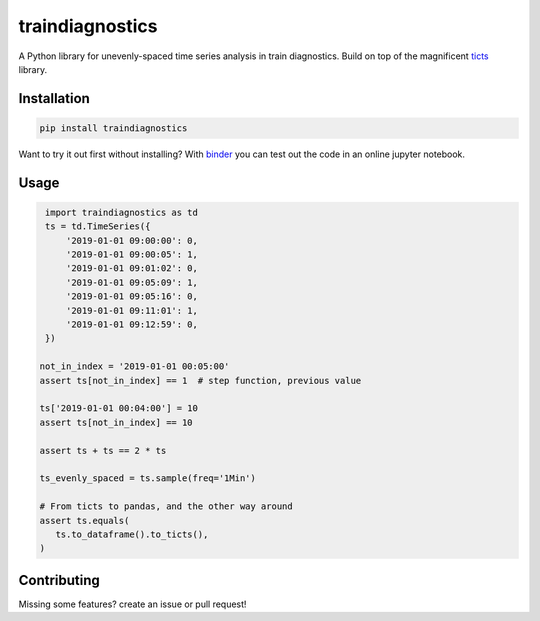 .. |travis| image:: https://travis-ci.com/gjeusel/ticts.svg?branch=master
   :target: https://travis-ci.com/gjeusel/ticts

.. |readthedocs| image:: https://readthedocs.org/projects/ticts/badge/?version=latest
   :target: http://ticts.readthedocs.io/en/latest/?badge=latest
   :alt: Documentation Status

.. |codecov| image:: https://codecov.io/gh/gjeusel/ticts/branch/master/graph/badge.svg
   :target: https://codecov.io/gh/gjeusel/ticts

.. |pypi| image:: https://badge.fury.io/py/ticts.svg
   :target: https://pypi.python.org/pypi/traindiagnostics/
   :alt: Pypi package

.. |python| image:: https://img.shields.io/pypi/pyversions/traindiagnostics
   :target: https://www.python.org/downloads/release/python-360/
   :alt: PyPI - Python Version

.. |black| image:: https://img.shields.io/badge/code%20style-black-000000.svg
   :target: https://github.com/psf/black
   :alt: Code style: black

.. |license| image:: https://img.shields.io/pypi/l/traindiagnostics?color=purple
   :target: https://github.com/timolesterhuis/traindiagnostics/blob/master/LICENSE
   :alt: PyPI - License

.. |binder| image:: https://mybinder.org/badge_logo.svg
   :target: https://mybinder.org/v2/gh/timolesterhuis/traindiagnostics/master?filepath=example.ipynb
   :alt: Launch Binder

================
traindiagnostics
================
|python| |pypi| |license| |black| |binder|

A Python library for unevenly-spaced time series analysis in train diagnostics.
Build on top of the magnificent `ticts <https://github.com/gjeusel/ticts>`_ library.

Installation
------------

.. code:: bash

    pip install traindiagnostics

Want to try it out first without installing? With `binder <https://mybinder.org/v2/gh/timolesterhuis/traindiagnostics/master?filepath=example.ipynb>`_
you can test out the code in an online jupyter notebook.

Usage
-----

.. code:: python

    import traindiagnostics as td
    ts = td.TimeSeries({
        '2019-01-01 09:00:00': 0,
        '2019-01-01 09:00:05': 1,
        '2019-01-01 09:01:02': 0,
        '2019-01-01 09:05:09': 1,
        '2019-01-01 09:05:16': 0,
        '2019-01-01 09:11:01': 1,
        '2019-01-01 09:12:59': 0,
    })

   not_in_index = '2019-01-01 00:05:00'
   assert ts[not_in_index] == 1  # step function, previous value

   ts['2019-01-01 00:04:00'] = 10
   assert ts[not_in_index] == 10

   assert ts + ts == 2 * ts

   ts_evenly_spaced = ts.sample(freq='1Min')

   # From ticts to pandas, and the other way around
   assert ts.equals(
      ts.to_dataframe().to_ticts(),
   )

Contributing
------------

Missing some features? create an issue or pull request!
